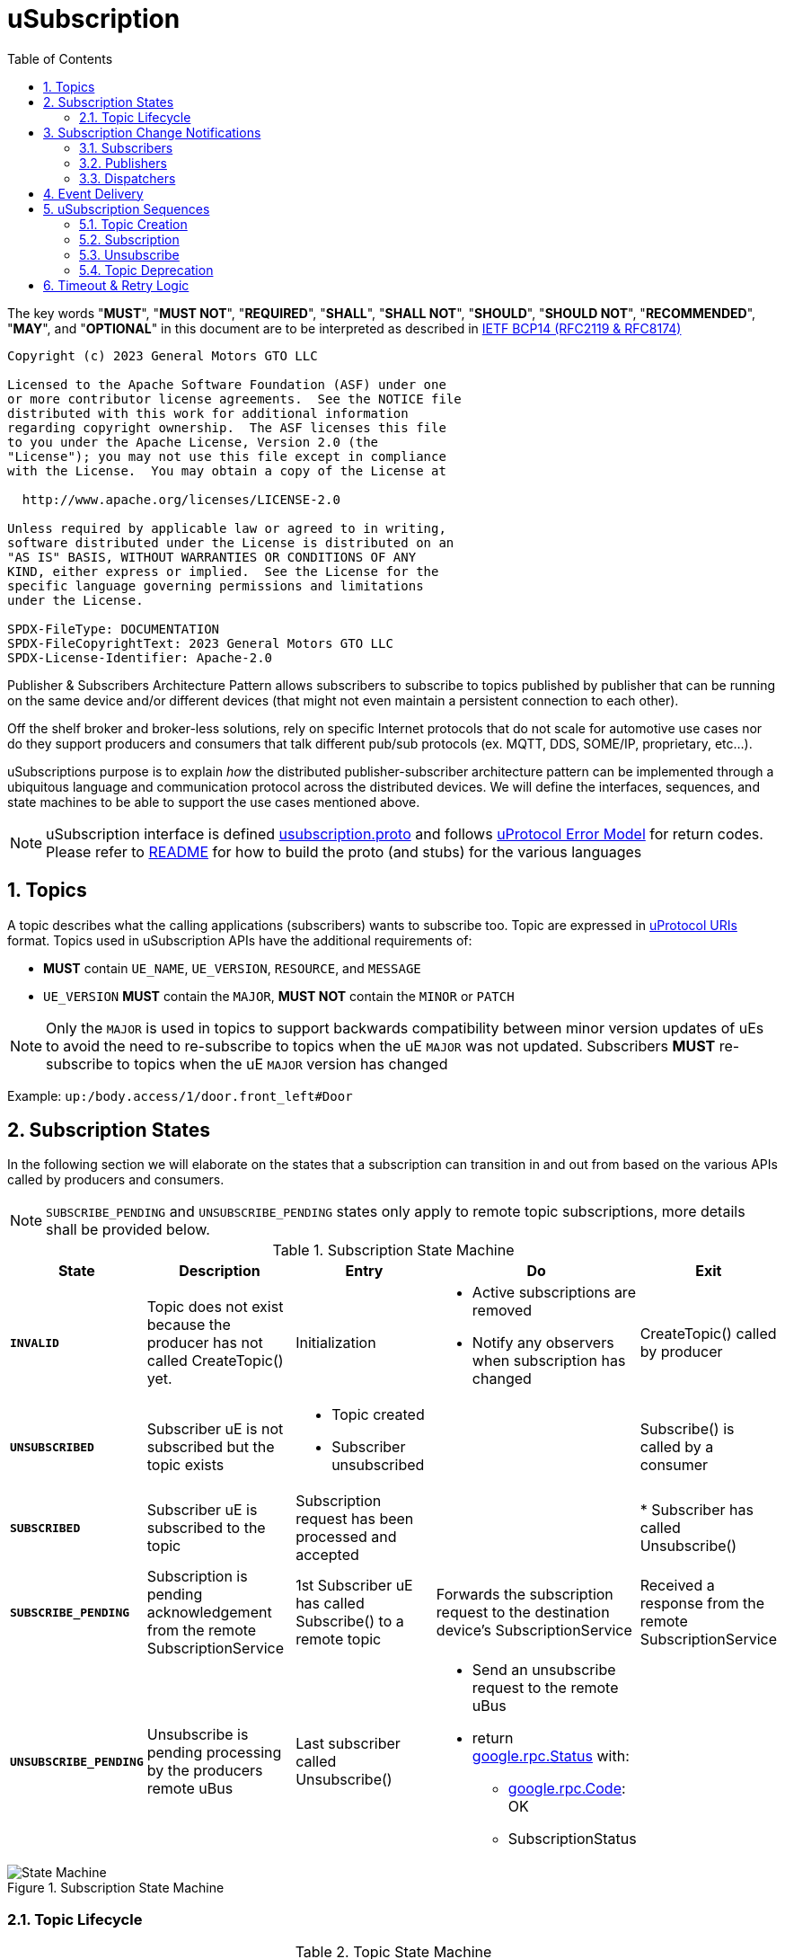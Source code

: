 = uSubscription
:toc:
:sectnums:

The key words "*MUST*", "*MUST NOT*", "*REQUIRED*", "*SHALL*", "*SHALL NOT*", "*SHOULD*", "*SHOULD NOT*", "*RECOMMENDED*", "*MAY*", and "*OPTIONAL*" in this document are to be interpreted as described in https://www.rfc-editor.org/info/bcp14[IETF BCP14 (RFC2119 & RFC8174)]

----
Copyright (c) 2023 General Motors GTO LLC

Licensed to the Apache Software Foundation (ASF) under one
or more contributor license agreements.  See the NOTICE file
distributed with this work for additional information
regarding copyright ownership.  The ASF licenses this file
to you under the Apache License, Version 2.0 (the
"License"); you may not use this file except in compliance
with the License.  You may obtain a copy of the License at

  http://www.apache.org/licenses/LICENSE-2.0

Unless required by applicable law or agreed to in writing,
software distributed under the License is distributed on an
"AS IS" BASIS, WITHOUT WARRANTIES OR CONDITIONS OF ANY
KIND, either express or implied.  See the License for the
specific language governing permissions and limitations
under the License.

SPDX-FileType: DOCUMENTATION
SPDX-FileCopyrightText: 2023 General Motors GTO LLC
SPDX-License-Identifier: Apache-2.0
----


Publisher & Subscribers Architecture Pattern allows subscribers to subscribe to topics published by publisher that can be running on the same device and/or different devices (that might not even maintain a persistent connection to each other).

Off the shelf broker and broker-less solutions, rely on specific Internet protocols that do not scale for automotive use cases nor do they support producers and consumers that talk different pub/sub protocols (ex. MQTT, DDS, SOME/IP, proprietary, etc...).

uSubscriptions purpose is to explain _how_ the distributed publisher-subscriber architecture pattern can be implemented through a ubiquitous language and communication protocol across the distributed devices. We will define the interfaces, sequences, and state machines to be able to support the use cases mentioned above.


NOTE: uSubscription interface is defined https://github.com/eclipse-uprotocol/up-core-api/blob/main/uprotocol/core/usubscription/v3/usubscription.proto[usubscription.proto] and follows link:../../basics/README.adoc#_error_model[uProtocol Error Model] for return codes. Please refer to link:../../../../README.md[README] for how to build the proto (and stubs) for the various languages


== Topics

A topic describes what the calling applications (subscribers) wants to subscribe too. Topic are expressed in link:../../basics/README.adoc#_uprotocol_uri[uProtocol URIs] format. Topics used in uSubscription APIs have the additional requirements of:

* *MUST* contain `UE_NAME`, `UE_VERSION`, `RESOURCE`, and `MESSAGE`
* `UE_VERSION` *MUST* contain the `MAJOR`, *MUST NOT* contain the `MINOR` or `PATCH`

NOTE: Only the `MAJOR` is used in topics to support backwards compatibility between minor version updates of uEs to avoid the need to re-subscribe to topics when the uE `MAJOR` was not updated.  Subscribers *MUST* re-subscribe to topics when the uE `MAJOR` version has changed

Example: `up:/body.access/1/door.front_left#Door`


== Subscription States

In the following section we will elaborate on the states that a subscription can transition in and out from based on the various APIs called by producers and consumers. 

NOTE: `SUBSCRIBE_PENDING` and `UNSUBSCRIBE_PENDING` states only apply to remote topic subscriptions, more details shall be provided below.

.Subscription State Machine
[width="100%",cols="17%,20%,19%,26%,18%",options="header",]
|===
|State |Description |Entry |Do |Exit

|`*INVALID*`
|Topic does not exist because the producer has not called CreateTopic() yet.
|Initialization
a|* Active subscriptions are removed
* Notify any observers when subscription has changed
|CreateTopic() called by producer

| `*UNSUBSCRIBED*`
|Subscriber uE is not subscribed but the topic exists
a|* Topic created
* Subscriber unsubscribed
|
|Subscribe() is called by a consumer

| `*SUBSCRIBED*`
|Subscriber uE is subscribed to the topic
|Subscription request has been processed and accepted
|
|* Subscriber has called Unsubscribe()

|`*SUBSCRIBE_PENDING*`
|Subscription is pending acknowledgement from the remote SubscriptionService
|1st Subscriber uE has called Subscribe() to a remote topic
|Forwards the subscription request to the destination device's SubscriptionService
|Received a response from the remote SubscriptionService

| `*UNSUBSCRIBE_PENDING*`
|Unsubscribe is pending processing by the producers remote uBus
|Last subscriber called Unsubscribe()
a|* Send an unsubscribe request to the remote uBus
* return https://github.com/googleapis/googleapis/blob/master/google/rpc/status.proto[google.rpc.Status] with:
** https://github.com/googleapis/googleapis/blob/master/google/rpc/code.proto[google.rpc.Code]: OK
** SubscriptionStatus
|
|===

.Subscription State Machine
image::subscription_sm.drawio.svg[State Machine]


=== Topic Lifecycle

.Topic State Machine
[width="100%",cols="24%,76%",options="header",]
|===
|State |Description

|`*INVALID*` |Topic does not exist because the producer has not called CreateTopic() yet
|`*ACTIVE*` |Producer has called CreateTopic() and uSubscription can accept subscriptions to said topic
|`*DEPRECATED*` a|
Producer has tagged the topic as deprecated so uSubscription

* Subscription requests to deprecated topics *MUST* return `FAILED_PRECONDITION`

|===

NOTE: uSubscription will persist the known topic state (`ACTIVE`, or `DEPRECATED`)

.Topic State Machine
image::topic_sm.drawio.svg[Topic State Machine]

Changing the topic state happens through the APIs CreateTopic() and DeprecateTopic(). Below are the requirements for the different topic related APIs:

* *MUST* be a valid topic URI (containing UE_NAME, UE_VERSION, RESOURCE, and MESSAGE)
* *MUST* verify that only the producer of a topic can call `CreateTopic()` or `DeprecateTopic()`. Verification is done by ensuring the uE name and version inside the `SubscriberInfo` and topic URIs match

== Subscription Change Notifications

The uSubscription service notifies observers when there is a change in a subscription states by publishing notification events to the topic `up:/core.usubscription/2/subscriptions#Update`.  Below are the specific nuances about the subscription change notification based on the observer type.

===  Subscribers

Subscribers are automatically registered to receive subscription change notifications for topics they have subscribed too through the Subscribe() API.

* Subscribers *MUST NOT* call the `RegisterForNotifications(`) as they are not permitted to receive notifications for subscription changes by other subscribers
* Subscription change notification *MUST* be sent whenever the `SubscriptionState` changes for said subscriber (ex, `SUBSCRIBE_PENDING` → `SUBSCRIBED`)

=== Publishers

* *MUST* *NOT* be permitted to call `RegisterForNotifications()` for topics they do not create through the  `CreateTopic()`, only the topics they produce
* Subscription change notifications *MUST* be sent for changes to `SubscriptionState` for any subscriber that is subscribed to the topic

=== Dispatchers

Dispatchers are also permitted to register for subscription change notifications to facilitate the multicasting of events. The mechanics and requirements of the dispatcher and uSubscription communication are platform deployment specific. 

== Event Delivery

uSubscription service, in addition to managing subscriptions for subscribers to topics, also plays a key role in providing event delivery configuration details as not every platform delivers events using the same mechanism. 

the `EventDeliveryConfig` message is one of the fields returned to the subscriber to provide details of how to consume the data (how events are delivered). For example if the subscriber has to consume from a different topic or from different event infrastructure, this message will store those delivery semantics.

NOTE: Delivery semantics (if any) are deployment specific and not covered in this specification

== uSubscription Sequences

In the following section, we will elaborate on the various subscription flows for local and remote topics. When a consumer subscribes to a remote topic, it is the responsibility of the Subscription Service to relay the subscription request to the remote Subscription Service as can be illustrated in the sequence diagrams below.

For the flows below we will use a fictitious device called Device1 hosting a service called uExample that has a resource that emits a Message.

NOTE: Throughout this section we will use the sample topic `up://Device1/uexample/1/resource#Event` to illustrate the various sequences. The above-mentioned topic will be replaced with `_topic_` in the diagrams

uSubscription exposes APIs to broker communication between subscribers and producers. The service shall implement two design patterns that shall be described in the table below.

.uSubscription Design Pattern Use Cases
[width="100%",cols="76%,24%",options="header",]
|===
|Purpose |Pattern

|* uEs (subscribers and producers) to invoke uSubscription APIs service to perform operations such as `Subscribe()`, `Unsubscribe()`, `CreateTopic()` etc...
* For uSubscription to communicate with other uSubscription services running on other devices when subscribing to remote topics
|*RPC*

|* Informing subscribers of changes to their subscription. This allows subscribers to react if/when a subscription is not successful at a remote device or when a topic is no longer being served by the producer
* Informing registered observers of added or removed subscribers

|*Notification*
|===


=== Topic Creation

Topic creations, also known as the setup phase, is the first step in the subscription process and performed by the producer to notify uSubscription that it will produce to a given topic. 

.Setup Flow
image::create_topic.svg[Create Topic Flow]

=== Subscription

Subscription flow will show how a subscriber can subscribe to the example topic when uApp is on the same device (local subscriptions) or remote device (remote subscriptions).

==== Within a uDevice

.Local Subscription Flow
image::local_subscribe.svg[Local Subscription Flow]

==== Between uDevices

.Remote Subscription Flow
image::remote_subscription.svg[Remote Subscription Flow]

* uSubscription *MUST* change the subscriber to itself (core.usubscription) when subscribing to remote topics, this allows the reverse flow (publication) to be properly multicasted to local subscribers by the uBus when it queries the local uSubscription for a list of local subscribers 

=== Unsubscribe

==== Within a uDevice

.Local Unsubscribe Flow
image::unsub_local.svg[Unsubscribe Local Flow]

==== Between uDevices

.Remote Unsubscribe Flow
image::unsub_remote.svg[Unsubscribe Remote Flow]

* uSubscription *MUST* change the subscriber to itself (core.usubscription) when unsubscribing to remote topics 

=== Topic Deprecation

This API is used to tag a topic as deprecated. Deprecated topics can no longer be subscribed to by subscribers. The following are the uSubscription API requirements:

* *MUST* be changed the topic state to DEPRECATED
* *MUST* no longer allow subscribers to Subscribe() to said topic
* *MUST* not change the SubscriptionState for existing subscribers  (i.e. no subscription change notification is sent)

==== Within a uDevice

.Local Topic Deprecation Flow
image::topic_deprecate.svg[Topic Deprecation]

==== Between uDevices

NOTE: Dissemination of the state of deprecated topics to remote uSubscription services that has subscribers to the topic is not covered in this version of the specification.

== Timeout & Retry Logic

Subscribe (and unsubscribe) to remote topics are handled by RPC calls between uSubscription services running on the different devices. Given that devices are not always connected to each other, the onus is on uSubscription service to ensure that a command is received in time. to ensure consistency between implementations of uSubscription, we will explain the retry and timeout policies for remote command invocations in the sequence flows below. command is on the uSubscription service.   

* Remote requests *MUST* have a maximum timeout of 5 minutes
* All timed-out remote commands *MUST* be retied indefinitely until the business logic behind it no longer requires the command to be sent.  +
Example: Remote Subscribe() request will be retied until the subscriber no longer wishes to be subscribed (they call the Unsubscribe() API) 
* Remote commands *MUST* be retried upon device to device connectivity (link up) and *MUST NOT* be tried when there is no device connectivity (link down)
